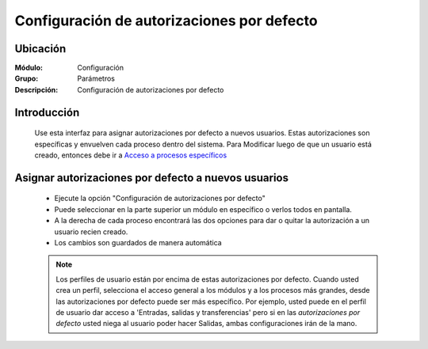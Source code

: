 ===========================================
Configuración de autorizaciones por defecto
===========================================

Ubicación
=========

:Módulo:
 Configuración

:Grupo:
 Parámetros

:Descripción:
  Configuración de autorizaciones por defecto

Introducción
============

	Use esta interfaz para asignar autorizaciones por defecto a nuevos usuarios. Estas autorizaciones son específicas y envuelven cada proceso dentro del sistema. Para Modificar luego de que un usuario está creado, entonces debe ir a `Acceso a procesos específicos <../../config/acceso/act_perfil.html#permisos-especificos-sobre-un-proceso-amplio>`_

Asignar autorizaciones por defecto a nuevos usuarios
====================================================

	- Ejecute la opción "Configuración de autorizaciones por defecto"
	- Puede seleccionar en la parte superior un módulo en específico o verlos todos en pantalla. 
	- A la derecha de cada proceso encontrará las dos opciones para dar o quitar la autorización a un usuario recien creado.
	- Los cambios son guardados de manera automática

	.. NOTE::

		Los perfiles de usuario están por encima de estas autorizaciones por defecto. Cuando usted crea un perfil, selecciona el acceso general a los módulos y a los procesos más grandes, desde las autorizaciones por defecto puede ser más específico. Por ejemplo, usted puede en el perfil de usuario dar acceso a 'Entradas, salidas y transferencias' pero si en las *autorizaciones por defecto* usted niega al usuario poder hacer Salidas, ambas configuraciones irán de la mano. 


.. |pdf_logo.gif| image:: /_images/generales/pdf_logo.gif
.. |excel.bmp| image:: /_images/generales/excel.bmp
.. |codbar.png| image:: /_images/generales/codbar.png
.. |printer_q.bmp| image:: /_images/generales/printer_q.bmp
.. |calendaricon.gif| image:: /_images/generales/calendaricon.gif
.. |gear.bmp| image:: /_images/generales/gear.bmp
.. |openfolder.bmp| image:: /_images/generales/openfold.bmp
.. |library_listview.bmp| image:: /_images/generales/library_listview.png
.. |plus.bmp| image:: /_images/generales/plus.bmp
.. |wzedit.bmp| image:: /_images/generales/wzedit.bmp
.. |buscar.bmp| image:: /_images/generales/buscar.bmp
.. |delete.bmp| image:: /_images/generales/delete.bmp
.. |btn_ok.bmp| image:: /_images/generales/btn_ok.bmp
.. |refresh.bmp| image:: /_images/generales/refresh.bmp
.. |descartar.bmp| image:: /_images/generales/descartar.bmp
.. |save.bmp| image:: /_images/generales/save.bmp
.. |wznew.bmp| image:: /_images/generales/wznew.bmp